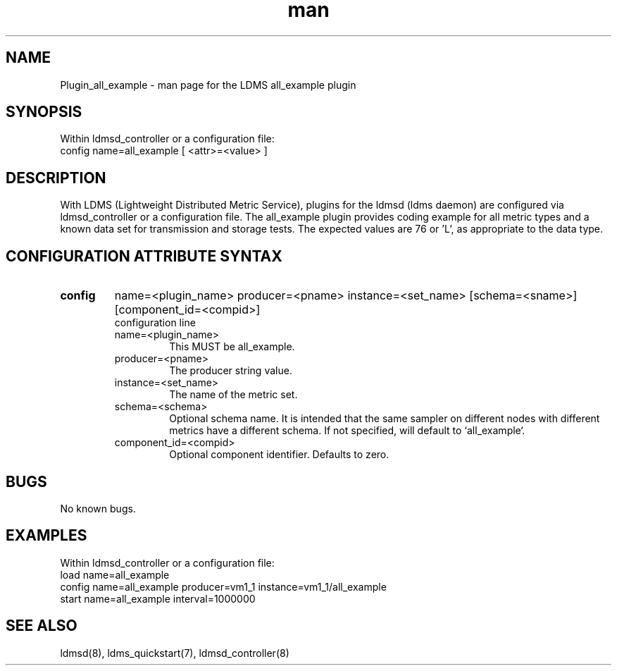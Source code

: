 .\" Manpage for Plugin_all_example
.\" Contact ovis-help@ca.sandia.gov to correct errors or typos.
.TH man 7 "27 Feb 2017" "v3" "LDMS Plugin all_example man page"

.SH NAME
Plugin_all_example - man page for the LDMS all_example plugin

.SH SYNOPSIS
Within ldmsd_controller or a configuration file:
.br
config name=all_example [ <attr>=<value> ]

.SH DESCRIPTION
With LDMS (Lightweight Distributed Metric Service), plugins for the ldmsd (ldms daemon) are configured via ldmsd_controller
or a configuration file. The all_example plugin provides coding example for all metric types and a known data set for transmission and storage tests. The expected values are 76 or 'L', as appropriate to the data type.

.SH CONFIGURATION ATTRIBUTE SYNTAX

.TP
.BR config
name=<plugin_name> producer=<pname> instance=<set_name> [schema=<sname>] [component_id=<compid>]
.br
configuration line
.RS
.TP
name=<plugin_name>
.br
This MUST be all_example.
.TP
producer=<pname>
.br
The producer string value.
.TP
instance=<set_name>
.br
The name of the metric set.
.TP
schema=<schema>
.br
Optional schema name. It is intended that the same sampler on different nodes with different metrics have a
different schema. If not specified, will default to `all_example`.
.TP
component_id=<compid>
.br
Optional component identifier. Defaults to zero.
.RE

.SH BUGS
No known bugs.

.SH EXAMPLES
.PP
Within ldmsd_controller or a configuration file:
.nf
load name=all_example
config name=all_example producer=vm1_1 instance=vm1_1/all_example
start name=all_example interval=1000000
.fi

.SH SEE ALSO
ldmsd(8), ldms_quickstart(7), ldmsd_controller(8)
